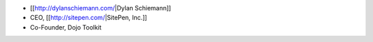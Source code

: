 * [[http://dylanschiemann.com/|Dylan Schiemann]]
* CEO, [[http://sitepen.com/|SitePen, Inc.]]
* Co-Founder, Dojo Toolkit
